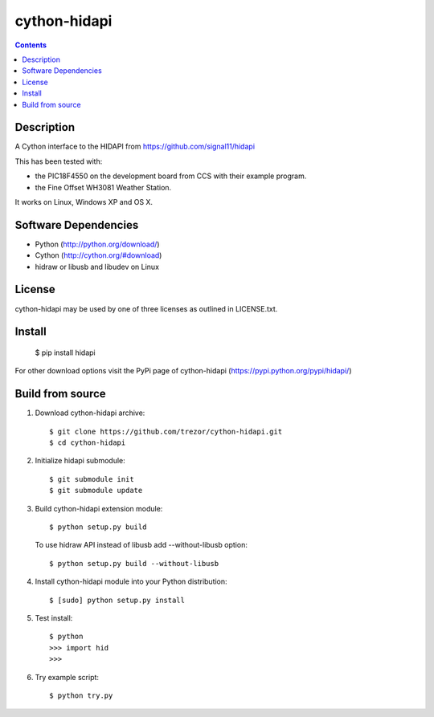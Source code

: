 cython-hidapi
=============

.. image:: https://travis-ci.org/trezor/cython-hidapi.svg?branch=master
    :target: https://travis-ci.org/trezor/cython-hidapi

.. contents::

Description
-----------

A Cython interface to the HIDAPI from https://github.com/signal11/hidapi

This has been tested with:

* the PIC18F4550 on the development board from CCS with their example program.
* the Fine Offset WH3081 Weather Station.

It works on Linux, Windows XP and OS X.


Software Dependencies
---------------------

* Python (http://python.org/download/)
* Cython (http://cython.org/#download)
* hidraw or libusb and libudev on Linux

License
-------
cython-hidapi may be used by one of three licenses as outlined in LICENSE.txt.


Install
-------

    $ pip install hidapi

For other download options visit the PyPi page of cython-hidapi (https://pypi.python.org/pypi/hidapi/)

Build from source
-----------------

1. Download cython-hidapi archive::

    $ git clone https://github.com/trezor/cython-hidapi.git
    $ cd cython-hidapi

2. Initialize hidapi submodule::

    $ git submodule init
    $ git submodule update

3. Build cython-hidapi extension module::

    $ python setup.py build

   To use hidraw API instead of libusb add --without-libusb option::

    $ python setup.py build --without-libusb

4. Install cython-hidapi module into your Python distribution::

    $ [sudo] python setup.py install

5. Test install::

    $ python
    >>> import hid
    >>>

6. Try example script::

    $ python try.py
